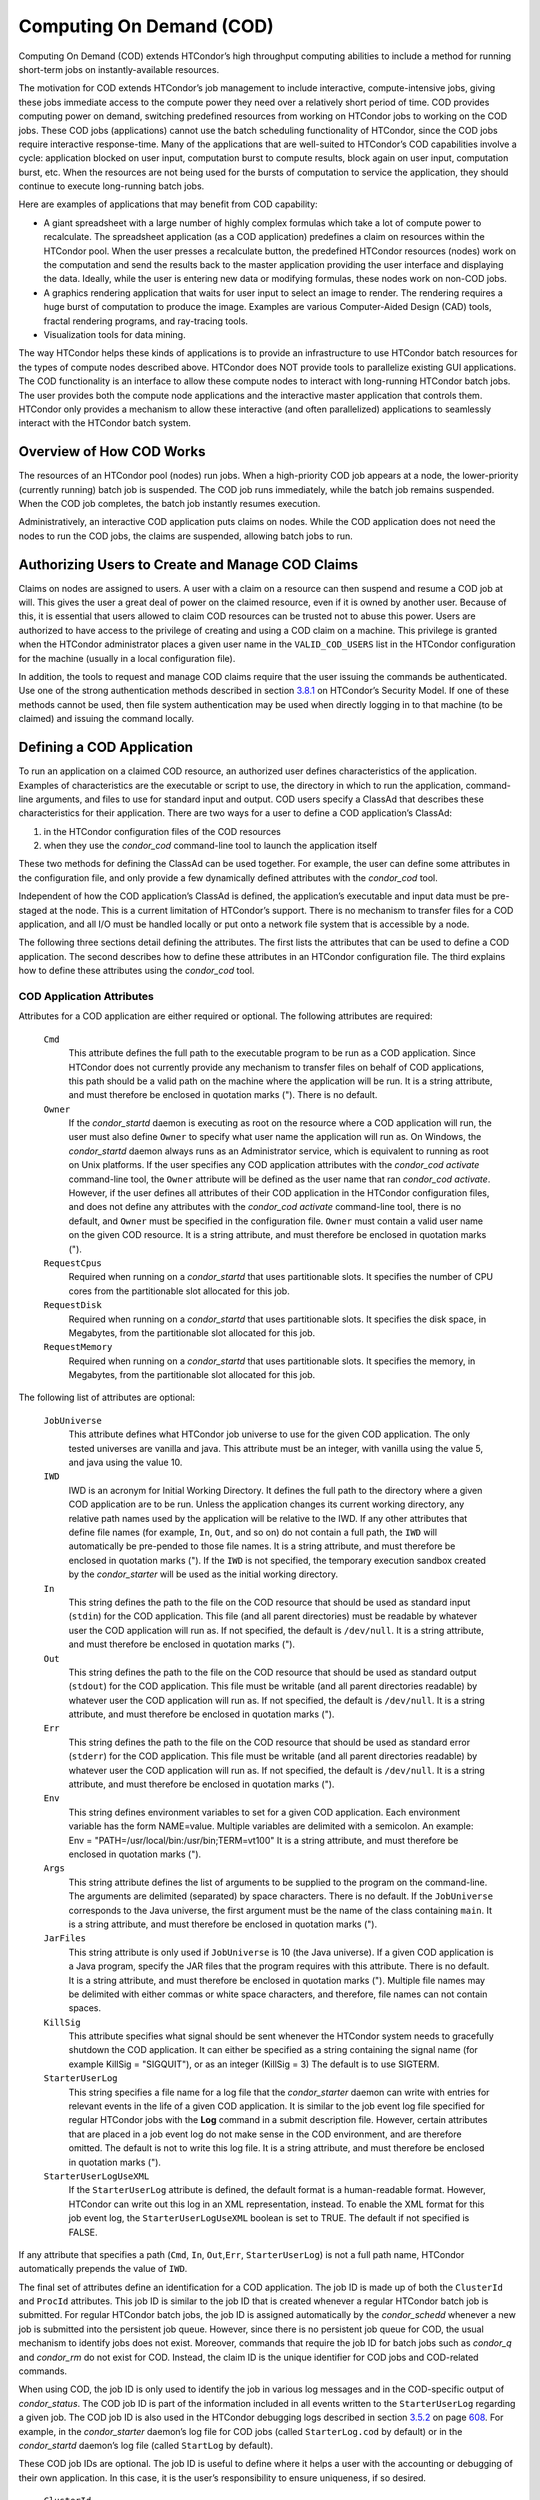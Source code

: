       

Computing On Demand (COD)
=========================

Computing On Demand (COD) extends HTCondor’s high throughput computing
abilities to include a method for running short-term jobs on
instantly-available resources.

The motivation for COD extends HTCondor’s job management to include
interactive, compute-intensive jobs, giving these jobs immediate access
to the compute power they need over a relatively short period of time.
COD provides computing power on demand, switching predefined resources
from working on HTCondor jobs to working on the COD jobs. These COD jobs
(applications) cannot use the batch scheduling functionality of
HTCondor, since the COD jobs require interactive response-time. Many of
the applications that are well-suited to HTCondor’s COD capabilities
involve a cycle: application blocked on user input, computation burst to
compute results, block again on user input, computation burst, etc. When
the resources are not being used for the bursts of computation to
service the application, they should continue to execute long-running
batch jobs.

Here are examples of applications that may benefit from COD capability:

-  A giant spreadsheet with a large number of highly complex formulas
   which take a lot of compute power to recalculate. The spreadsheet
   application (as a COD application) predefines a claim on resources
   within the HTCondor pool. When the user presses a recalculate button,
   the predefined HTCondor resources (nodes) work on the computation and
   send the results back to the master application providing the user
   interface and displaying the data. Ideally, while the user is
   entering new data or modifying formulas, these nodes work on non-COD
   jobs.
-  A graphics rendering application that waits for user input to select
   an image to render. The rendering requires a huge burst of
   computation to produce the image. Examples are various Computer-Aided
   Design (CAD) tools, fractal rendering programs, and ray-tracing
   tools.
-  Visualization tools for data mining.

The way HTCondor helps these kinds of applications is to provide an
infrastructure to use HTCondor batch resources for the types of compute
nodes described above. HTCondor does NOT provide tools to parallelize
existing GUI applications. The COD functionality is an interface to
allow these compute nodes to interact with long-running HTCondor batch
jobs. The user provides both the compute node applications and the
interactive master application that controls them. HTCondor only
provides a mechanism to allow these interactive (and often parallelized)
applications to seamlessly interact with the HTCondor batch system.

Overview of How COD Works
-------------------------

The resources of an HTCondor pool (nodes) run jobs. When a high-priority
COD job appears at a node, the lower-priority (currently running) batch
job is suspended. The COD job runs immediately, while the batch job
remains suspended. When the COD job completes, the batch job instantly
resumes execution.

Administratively, an interactive COD application puts claims on nodes.
While the COD application does not need the nodes to run the COD jobs,
the claims are suspended, allowing batch jobs to run.

Authorizing Users to Create and Manage COD Claims
-------------------------------------------------

Claims on nodes are assigned to users. A user with a claim on a resource
can then suspend and resume a COD job at will. This gives the user a
great deal of power on the claimed resource, even if it is owned by
another user. Because of this, it is essential that users allowed to
claim COD resources can be trusted not to abuse this power. Users are
authorized to have access to the privilege of creating and using a COD
claim on a machine. This privilege is granted when the HTCondor
administrator places a given user name in the ``VALID_COD_USERS`` list
in the HTCondor configuration for the machine (usually in a local
configuration file).

In addition, the tools to request and manage COD claims require that the
user issuing the commands be authenticated. Use one of the strong
authentication methods described in
section \ `3.8.1 <Security.html#x36-2690003.8.1>`__ on HTCondor’s
Security Model. If one of these methods cannot be used, then file system
authentication may be used when directly logging in to that machine (to
be claimed) and issuing the command locally.

Defining a COD Application
--------------------------

To run an application on a claimed COD resource, an authorized user
defines characteristics of the application. Examples of characteristics
are the executable or script to use, the directory in which to run the
application, command-line arguments, and files to use for standard input
and output. COD users specify a ClassAd that describes these
characteristics for their application. There are two ways for a user to
define a COD application’s ClassAd:

#. in the HTCondor configuration files of the COD resources
#. when they use the *condor\_cod* command-line tool to launch the
   application itself

These two methods for defining the ClassAd can be used together. For
example, the user can define some attributes in the configuration file,
and only provide a few dynamically defined attributes with the
*condor\_cod* tool.

Independent of how the COD application’s ClassAd is defined, the
application’s executable and input data must be pre-staged at the node.
This is a current limitation of HTCondor’s support. There is no
mechanism to transfer files for a COD application, and all I/O must be
handled locally or put onto a network file system that is accessible by
a node.

The following three sections detail defining the attributes. The first
lists the attributes that can be used to define a COD application. The
second describes how to define these attributes in an HTCondor
configuration file. The third explains how to define these attributes
using the *condor\_cod* tool.

COD Application Attributes
~~~~~~~~~~~~~~~~~~~~~~~~~~

Attributes for a COD application are either required or optional. The
following attributes are required:

 ``Cmd``
    This attribute defines the full path to the executable program to be
    run as a COD application. Since HTCondor does not currently provide
    any mechanism to transfer files on behalf of COD applications, this
    path should be a valid path on the machine where the application
    will be run. It is a string attribute, and must therefore be
    enclosed in quotation marks ("). There is no default.
 ``Owner``
    If the *condor\_startd* daemon is executing as root on the resource
    where a COD application will run, the user must also define
    ``Owner`` to specify what user name the application will run as. On
    Windows, the *condor\_startd* daemon always runs as an Administrator
    service, which is equivalent to running as root on Unix platforms.
    If the user specifies any COD application attributes with the
    *condor\_cod* *activate* command-line tool, the ``Owner`` attribute
    will be defined as the user name that ran *condor\_cod* *activate*.
    However, if the user defines all attributes of their COD application
    in the HTCondor configuration files, and does not define any
    attributes with the *condor\_cod* *activate* command-line tool,
    there is no default, and ``Owner`` must be specified in the
    configuration file. ``Owner`` must contain a valid user name on the
    given COD resource. It is a string attribute, and must therefore be
    enclosed in quotation marks (").
 ``RequestCpus``
    Required when running on a *condor\_startd* that uses partitionable
    slots. It specifies the number of CPU cores from the partitionable
    slot allocated for this job.
 ``RequestDisk``
    Required when running on a *condor\_startd* that uses partitionable
    slots. It specifies the disk space, in Megabytes, from the
    partitionable slot allocated for this job.
 ``RequestMemory``
    Required when running on a *condor\_startd* that uses partitionable
    slots. It specifies the memory, in Megabytes, from the partitionable
    slot allocated for this job.

The following list of attributes are optional:

 ``JobUniverse``
    This attribute defines what HTCondor job universe to use for the
    given COD application. The only tested universes are vanilla and
    java. This attribute must be an integer, with vanilla using the
    value 5, and java using the value 10.
 ``IWD``
    IWD is an acronym for Initial Working Directory. It defines the full
    path to the directory where a given COD application are to be run.
    Unless the application changes its current working directory, any
    relative path names used by the application will be relative to the
    IWD. If any other attributes that define file names (for example,
    ``In``, ``Out``, and so on) do not contain a full path, the ``IWD``
    will automatically be pre-pended to those file names. It is a string
    attribute, and must therefore be enclosed in quotation marks ("). If
    the ``IWD`` is not specified, the temporary execution sandbox
    created by the *condor\_starter* will be used as the initial working
    directory.
 ``In``
    This string defines the path to the file on the COD resource that
    should be used as standard input (``stdin``) for the COD
    application. This file (and all parent directories) must be readable
    by whatever user the COD application will run as. If not specified,
    the default is ``/dev/null``. It is a string attribute, and must
    therefore be enclosed in quotation marks (").
 ``Out``
    This string defines the path to the file on the COD resource that
    should be used as standard output (``stdout``) for the COD
    application. This file must be writable (and all parent directories
    readable) by whatever user the COD application will run as. If not
    specified, the default is ``/dev/null``. It is a string attribute,
    and must therefore be enclosed in quotation marks (").
 ``Err``
    This string defines the path to the file on the COD resource that
    should be used as standard error (``stderr``) for the COD
    application. This file must be writable (and all parent directories
    readable) by whatever user the COD application will run as. If not
    specified, the default is ``/dev/null``. It is a string attribute,
    and must therefore be enclosed in quotation marks (").
 ``Env``
    This string defines environment variables to set for a given COD
    application. Each environment variable has the form NAME=value.
    Multiple variables are delimited with a semicolon. An example:
    Env = "PATH=/usr/local/bin:/usr/bin;TERM=vt100" It is a string
    attribute, and must therefore be enclosed in quotation marks (").
 ``Args``
    This string attribute defines the list of arguments to be supplied
    to the program on the command-line. The arguments are delimited
    (separated) by space characters. There is no default. If the
    ``JobUniverse`` corresponds to the Java universe, the first argument
    must be the name of the class containing ``main``. It is a string
    attribute, and must therefore be enclosed in quotation marks (").
 ``JarFiles``
    This string attribute is only used if ``JobUniverse`` is 10 (the
    Java universe). If a given COD application is a Java program,
    specify the JAR files that the program requires with this attribute.
    There is no default. It is a string attribute, and must therefore be
    enclosed in quotation marks ("). Multiple file names may be
    delimited with either commas or white space characters, and
    therefore, file names can not contain spaces.
 ``KillSig``
    This attribute specifies what signal should be sent whenever the
    HTCondor system needs to gracefully shutdown the COD application. It
    can either be specified as a string containing the signal name (for
    example KillSig = "SIGQUIT"), or as an integer (KillSig = 3) The
    default is to use SIGTERM.
 ``StarterUserLog``
    This string specifies a file name for a log file that the
    *condor\_starter* daemon can write with entries for relevant events
    in the life of a given COD application. It is similar to the job
    event log file specified for regular HTCondor jobs with the **Log**
    command in a submit description file. However, certain attributes
    that are placed in a job event log do not make sense in the COD
    environment, and are therefore omitted. The default is not to write
    this log file. It is a string attribute, and must therefore be
    enclosed in quotation marks (").
 ``StarterUserLogUseXML``
    If the ``StarterUserLog`` attribute is defined, the default format
    is a human-readable format. However, HTCondor can write out this log
    in an XML representation, instead. To enable the XML format for this
    job event log, the ``StarterUserLogUseXML`` boolean is set to TRUE.
    The default if not specified is FALSE.

If any attribute that specifies a path (``Cmd``, ``In``,
``Out``,\ ``Err``, ``StarterUserLog``) is not a full path name, HTCondor
automatically prepends the value of ``IWD``.

The final set of attributes define an identification for a COD
application. The job ID is made up of both the ``ClusterId`` and
``ProcId`` attributes. This job ID is similar to the job ID that is
created whenever a regular HTCondor batch job is submitted. For regular
HTCondor batch jobs, the job ID is assigned automatically by the
*condor\_schedd* whenever a new job is submitted into the persistent job
queue. However, since there is no persistent job queue for COD, the
usual mechanism to identify jobs does not exist. Moreover, commands that
require the job ID for batch jobs such as *condor\_q* and *condor\_rm*
do not exist for COD. Instead, the claim ID is the unique identifier for
COD jobs and COD-related commands.

When using COD, the job ID is only used to identify the job in various
log messages and in the COD-specific output of *condor\_status*. The COD
job ID is part of the information included in all events written to the
``StarterUserLog`` regarding a given job. The COD job ID is also used in
the HTCondor debugging logs described in
section \ `3.5.2 <ConfigurationMacros.html#x33-1890003.5.2>`__ on
page \ `608 <ConfigurationMacros.html#x33-1890003.5.2>`__. For example,
in the *condor\_starter* daemon’s log file for COD jobs (called
``StarterLog.cod`` by default) or in the *condor\_startd* daemon’s log
file (called ``StartLog`` by default).

These COD job IDs are optional. The job ID is useful to define where it
helps a user with the accounting or debugging of their own application.
In this case, it is the user’s responsibility to ensure uniqueness, if
so desired.

 ``ClusterId``
    This integer defines the cluster identifier for a COD job. The
    default value is 1. The ``ClusterId`` can also be defined with the
    *condor\_cod* *activate* command-line tool using the **-cluster**
    option.
 ``ProcId``
    This integer defines the process identifier (within a cluster) for a
    COD job. The default value is 0. The ``ProcId`` can also be defined
    with the *condor\_cod* *activate* command-line tool using the
    **-cluster** option.

Note that the ``ClusterId`` and ``ProcId`` identifiers can also be
specified as command-line arguments to the *condor\_cod* *activate* when
spawning a given COD application. See
section \ `4.3.4 <#x50-4290004.3.4>`__ below for details on using
*condor\_cod* *activate*.

Defining Attributes in the HTCondor Configuration Files
~~~~~~~~~~~~~~~~~~~~~~~~~~~~~~~~~~~~~~~~~~~~~~~~~~~~~~~

To define COD attributes in the HTCondor configuration file for a given
application, the user selects a keyword to uniquely name ClassAd
attributes of the application. This case-insensitive keyword is used as
a prefix for the various configuration file variable names. When a user
wishes to spawn a given application, the keyword is given as an argument
to the *condor\_cod* tool, and the keyword is used at the remote COD
resource to find attributes which define the application.

Any of the ClassAd attributes described in the previous section can be
specified in the configuration file with the keyword prefix followed by
an underscore character ("\_").

For example, if the user’s keyword for a given fractal generation
application is ``FractGen``, the resulting entries in the HTCondor
configuration file may appear as:

::

    FractGen_Cmd = "/usr/local/bin/fractgen" 
    FractGen_Iwd = "/tmp/cod-fractgen" 
    FractGen_Out = "/tmp/cod-fractgen/output" 
    FractGen_Err = "/tmp/cod-fractgen/error" 
    FractGen_Args = "mandelbrot -0.65865,-0.56254 -0.45865,-0.71254"

In this example, the executable may create other files. The ``Out`` and
``Err`` attributes specified in the configuration file are only for
standard output and standard error redirection.

When the user wishes to spawn an instance of this application, the
command line condor\_cod  activate appears with the -keyword FractGen
option.

NOTE: If a user is defining all attributes of their COD application in
the HTCondor configuration files, and the *condor\_startd* daemon on the
COD resource they are using is running as root, the user must also
define ``Owner`` to be the user that the COD application should run as.

Defining Attributes with the *condor\_cod* Tool
~~~~~~~~~~~~~~~~~~~~~~~~~~~~~~~~~~~~~~~~~~~~~~~

COD users may define attributes dynamically (at the time they spawn a
COD application). In this case, the user writes the ClassAd attributes
into a file, and the file name is passed to the *condor\_cod* *activate*
command using the **-jobad** option. These attributes are read by the
*condor\_cod* tool and passed through the system to the
*condor\_starter* daemon, which spawns the COD application. If the file
name given is ``-``, the *condor\_cod* tool will read from standard
input (``stdin``).

Users should not add a keyword prefix when defining attributes with
*condor\_cod* *activate*. The attribute names can be used in the file
directly.

WARNING: The current syntax for this file is not the same as the syntax
in the file used with *condor\_submit*.

NOTE: Users should not define the ``Owner`` attribute when using
*condor\_cod* *activate* on the command line, since HTCondor will
automatically insert the correct value based on what user runs the
*condor\_cod* command and how that user authenticates to the COD
resource. If a user defines an attribute that does not match the
authenticated identity, HTCondor treats this case as an error, and it
will fail to launch the application.

Managing COD Resource Claims
----------------------------

Separate commands are provided by HTCondor to manage COD claims on batch
resources. Once created, each COD claim has a unique identifying string,
called the claim ID. Most commands require a claim ID to specify which
claim you wish to act on. These commands are the means by which COD
applications interact with the rest of the HTCondor system. They should
be issued by the controller application to manage its compute nodes.
Here is a list of the commands:

 Request
    Create a new COD claim on a given resource.
 Activate
    Spawn a specific application on a specific COD claim.
 Suspend
    Suspend a running application within a specific COD claim.
 Renew
    Renew the lease to a COD claim.
 Resume
    Resume a suspended application on a specific COD claim.
 Deactivate
    Shut down an application, but hold onto the COD claim for future
    use.
 Release
    Destroy a specific COD claim, and shut down any job that is
    currently running on it.
 Delegate proxy
    Send an x509 proxy credential to the specific COD claim (optional,
    only required in rare cases like using glexec to spawn the
    *condor\_starter* at the execute machine where the COD job is
    running).

To issue these commands, a user or application invokes the *condor\_cod*
tool. A command may be specified as the first argument to this tool, as

condor\_cod request -name c02.cs.wisc.edu

or the *condor\_cod* tool can be installed in such a way that the same
binary is used for a set of names, as

condor\_cod\_request -name c02.cs.wisc.edu

Other than the command name itself (which must be included in full)
additional options supported by each tool can be abbreviated to the
shortest unambiguous value. For example, **-name** can also be specified
as **-n**. However, for a command like *condor\_cod\_activate* that
supports both **-classad** and **-cluster**, the user must use at least
**-cla** or **-clu**. If the user specifies an ambiguous option, the
*condor\_cod* tool will exit with an error message.

In addition, there is a **-cod** option to *condor\_status*.

The following sections describe each option in greater detail.

Request
~~~~~~~

A user must be granted authorization to create COD claims on a specific
machine. In addition, when the user uses these COD claims, the
application binary or script they wish to run (and any input data) must
be pre-staged on the machine. Therefore, a user cannot simply request a
COD claim at random.

The user specifies the resource on which to make a COD claim. This is
accomplished by specifying the name of the *condor\_startd* daemon
desired by invoking *condor\_cod\_request* with the **-name** option and
the resource name (usually the host name). For example:

condor\_cod\_request -name c02.cs.wisc.edu

If the *condor\_startd* daemon desired belongs to a different HTCondor
pool than the one where executing the COD commands, use the **-pool**
option to provide the name of the central manager machine of the other
pool. For example:

condor\_cod\_request -name c02.cs.wisc.edu -pool condor.cs.wisc.edu

An alternative is to provide the IP address and port number where the
*condor\_startd* daemon is listening with the **-addr** option. This
information can be found in the *condor\_startd* ClassAd as the
attribute ``StartdIpAddr`` or by reading the log file when the
*condor\_startd* first starts up. For example:

condor\_cod\_request -addr "<128.105.146.102:40967>"

If neither **-name** or **-addr** are specified, *condor\_cod\_request*
attempts to connect to the *condor\_startd* daemon running on the local
machine (where the request command was issued).

If the *condor\_startd* daemon to be used for the COD claim is an SMP
machine and has multiple slots, specify which resource on the machine to
use for COD by providing the full name of the resource, not just the
host name. For example:

condor\_cod\_request -name slot2@c02.cs.wisc.edu

A constraint on what slot is desired may be provided, instead of
specifying it by name. For example, to run on machine c02.cs.wisc.edu,
not caring which slot is used, so long as it the machine is not
currently running a job, use something like:

condor\_cod\_request -name c02.cs.wisc.edu -requirements 'State!="Claimed"'

In general, be careful with shell quoting issues, so that your shell is
not confused by the ClassAd expression syntax (in particular if the
expression includes a string). The safest method is to enclose any
requirement expression within single quote marks (as shown above).

Once a given *condor\_startd* daemon has been contacted to request a new
COD claim, the *condor\_startd* daemon checks for proper authorization
of the user issuing the command. If the user has the authority, and the
*condor\_startd* daemon finds a resource that matches any given
requirements, the *condor\_startd* daemon creates a new COD claim and
gives it a unique identifier, the claim ID. This ID is used to identify
COD claims when using other commands. If *condor\_cod\_request*
succeeds, the claim ID for the new claim is printed out to the screen.
All other commands to manage this claim require the claim ID to be
provided as a command-line option.

When the *condor\_startd* daemon assigns a COD claim, the ClassAd
describing the resource is returned to the user that requested the
claim. This ClassAd is a snap-shot of the output of condor\_status -long
for the given machine. If *condor\_cod\_request* is invoked with the
**-classad** option (which takes a file name as an argument), this
ClassAd will be written out to the given file. Otherwise, the ClassAd is
printed to the screen. The only essential piece of information in this
ClassAd is the Claim ID, so that is printed to the screen, even if the
whole ClassAd is also being written to a file.

The claim ID as given after listing the machine ClassAd appears as this
example:

ID of new claim is: "<128.105.121.21:49973>#1073352104#4"

When using this claim ID in further commands, include the quote marks as
well as all the characters in between the quote marks.

NOTE: Once a COD claim is created, there is no persistent record of it
kept by the *condor\_startd* daemon. So, if the *condor\_startd* daemon
is restarted for any reason, all existing COD claims will be destroyed
and the new *condor\_startd* daemon will not recognize any attempts to
use the previous claims.

Also note that it is your responsibility to ensure that the claim is
eventually removed (see section \ `4.3.4 <#x50-4340004.3.4>`__). Failure
to remove the COD claim will result in the *condor\_startd* continuing
to hold a record of the claim for as long as *condor\_startd* continues
running. If a very large number of such claims are accumulated by the
*condor\_startd*, this can impact its performance. Even worse: if a COD
claim is unintentionally left in an activated state, this results in the
suspension of any batch job running on the same resource for as long as
the claim remains activated. For this reason, an optional **-lease**
argument is supported by *condor\_cod\_request*. This tells the
*condor\_startd* to automatically release the COD claim after the
specified number of seconds unless the lease is renewed with
*condor\_cod\_renew*. The default lease is infinitely long.

Activate
~~~~~~~~

Once a user has created a valid COD claim and has the claim ID, the next
step is to spawn a COD job using the claim. The way to do this is to
activate the claim, using the *condor\_cod\_activate* command. Once a
COD application is active on a COD claim, the COD claim will move into
the Running state, and any batch HTCondor job on the same resource will
be suspended. Whenever the COD application is inactive (either
suspended, removed from the machine, or if it exits on its own), the
state of the COD claim changes. The new state depends on why the
application became inactive. The batch HTCondor job then resumes.

To activate a COD claim, first define attributes about the job to be run
in either the local configuration of the COD resource, or in a separate
file as described in this manual section. Invoke the
*condor\_cod\_activate* command to launch a specific instance of the job
on a given COD claim ID. The options given to *condor\_cod\_activate*
vary depending on if the job attributes are defined in the configuration
file or are passed via a file to the *condor\_cod\_activate* tool
itself. However, the **-id** option is always required by
*condor\_cod\_activate*, and this option should be followed by a COD
claim ID that the user acquired via *condor\_cod\_request*.

If the application is defined in the configuration files for the COD
resource, the user provides the keyword (described in
section \ `4.3.3 <#x50-4250004.3.3>`__) that uniquely identifies the
application’s configuration attributes. To continue the example from
that section, the user would spawn their job by specifying
-keyword FractGen, for example:

condor\_cod\_activate -id "<claim\_id>" -keyword FractGen

Substitute the <claim\_id> with the valid Cod Claim Id. Using the same
example as given above, this example would be:

condor\_cod\_activate -id "<128.105.121.21:49973>#1073352104#4" -keyword FractGen

If the job attributes are placed into a file to be passed to the
*condor\_cod\_activate* tool, the user must provide the name of the file
using the **-jobad** option. For example, if the job attributes were
defined in a file named ``cod-fractgen.txt``, the user spawns the job
using the command:

condor\_cod\_activate -id "<claim\_id>" -jobad cod-fractgen.txt

Alternatively, if the filename specified with **-jobad** is ``-``, the
*condor\_cod\_activate* tool reads the job ClassAd from standard input
(``stdin``).

Regardless of how the job attributes are defined, there are other
options that *condor\_cod\_activate* accepts. These options specify the
job ID for the application to be run. The job ID can either be specified
in the job’s ClassAd, or it can be specified on the command line to
*condor\_cod\_activate*. These options are **-cluster** and **-proc**.
For example, to launch a COD job with keyword foo as cluster 23, proc 5,
or 23.5, the user invokes:

condor\_cod\_activate -id "<claim\_id>" -key foo -cluster 23 -proc 5

The **-cluster** and **-proc** arguments are optional, since the job ID
is not required for COD. If not specified, the job ID defaults to 1.0.

Suspend
~~~~~~~

Once a COD application has been activated with *condor\_cod\_activate*
and is running on a COD resource, it may be temporarily suspended using
*condor\_cod\_suspend*. In this case, the claim state becomes Suspended.
Once a given COD job is suspended, if there are no other running COD
jobs on the resource, an HTCondor batch job can use the resource. By
suspending the COD application, the batch job is allowed to run. If a
resource is idle when a COD application is first spawned, suspension of
the COD job makes the batch resource available for use in the HTCondor
system. Therefore, whenever a COD application has no work to perform, it
should be suspended to prevent the resource from being wasted.

The interface of *condor\_cod\_suspend* supports the single option
**-id**, to specify the COD claim ID to be suspended. For example:

condor\_cod\_suspend -id "<claim\_id>"

If the user attempts to suspend a COD job that is not running,
*condor\_cod\_suspend* exits with an error message. The COD job may not
be running because it is already suspended or because the job was never
spawned on the given COD claim in the first place.

Renew
~~~~~

This command tells the *condor\_startd* to renew the lease on the COD
claim for the amount of lease time specified when the claim was created.
See section \ `4.3.4 <#x50-4280004.3.4>`__ for more information on using
leases.

The *condor\_cod\_renew* tool supports only the **-id** option to
specify the COD claim ID the user wishes to renew. For example:

condor\_cod\_renew -id "<claim\_id>"

If the user attempts to renew a COD job that no longer exists,
*condor\_cod\_renew* exits with an error message.

Resume
~~~~~~

Once a COD application has been suspended with *condor\_cod\_suspend*,
it can be resumed using *condor\_cod\_resume*. In this case, the claim
state returns to Running. If there is a regular batch job running on the
same resource, it will automatically be suspended if a COD application
is resumed.

The *condor\_cod\_resume* tool supports only the **-id** option to
specify the COD claim ID the user wishes to resume. For example:

condor\_cod\_resume -id "<claim\_id>"

If the user attempts to resume a COD job that is not suspended,
*condor\_cod\_resume* exits with an error message.

Deactivate
~~~~~~~~~~

If a given COD application does not exit on its own and needs to be
removed manually, invoke the *condor\_cod\_deactivate* command to kill
the job, but leave the COD claim ID valid for future COD jobs. The user
must specify the claim ID they wish to deactivate using the **-id**
option. For example:

condor\_cod\_deactivate -id "<claim\_id>"

By default, *condor\_cod\_deactivate* attempts to gracefully cleanup the
COD application and give it time to exit. In this case the COD claim
goes into the Vacating state and the *condor\_starter* process
controlling the job will send it the ``KillSig`` defined for the job
(SIGTERM by default). This allows the COD job to catch the signal and do
whatever final work is required to exit cleanly.

However, if the program is stuck or if the user does not want to give
the application time to clean itself up, the user may use the **-fast**
option to tell the *condor\_starter* to quickly kill the job and all its
descendants using SIGKILL. In this case the COD claim goes into the
Killing state. For example:

condor\_cod\_deactivate -id "<claim\_id>" -fast

In either case, once the COD job has finally exited, the COD claim will
go into the Idle state and will be available for future COD
applications. If there are no other active COD jobs on the same
resource, the resource would become available for batch HTCondor jobs.
Whenever the user wishes to spawn another COD application, they can
reuse this idle COD claim by using the same claim ID, without having to
go through the process of running *condor\_cod\_request*.

If the user attempts a *condor\_cod\_deactivate* request on a COD claim
that is neither Running nor Suspended, the *condor\_cod* tool exits with
an error message.

Release
~~~~~~~

If users no longer wish to use a given COD claim, they can release the
claim with the *condor\_cod\_release* command. If there is a COD job
running on the claim, the job will first be shut down (as if
*condor\_cod\_deactivate* was used), and then the claim itself is
removed from the resource and the claim ID is destroyed. Further
attempts to use the claim ID for any COD commands will fail.

The *condor\_cod\_release* command always prints out the state the COD
claim was in when the request was received. This way, users can know
what state a given COD application was in when the claim was destroyed.

Like most COD commands, *condor\_cod\_release* requires the claim ID to
be specified using **-id**. In addition, *condor\_cod\_release* supports
the **-fast** option (described above in the section about
*condor\_cod\_deactivate*). If there is a job running or suspended on
the claim when it is released with condor\_cod\_release -fast, the job
will be immediately killed. If **-fast** is not specified, the default
behavior is to use a graceful shutdown, sending whatever signal is
specified in the ``KillSig`` attribute for the job (SIGTERM by default).

Delegate proxy
~~~~~~~~~~~~~~

In some cases, a user will want to delegate a copy of their user
credentials (in the form of an x509 proxy) to the machine where one of
their COD jobs will run. For example, sites wishing to spawn the
*condor\_starter* using glexec will need a copy of this credential
before the claim can be activated. Therefore, beginning with HTCondor
version 6.9.2, COD users have access to a the command delegate\_proxy.
If users do not specifically require this proxy delegation, this command
should not be used and the rest of this section can be skipped.

The delegate\_proxy command optionally takes a **-x509proxy** argument
to specify the path to the proxy file to use. Otherwise, it uses the
same discovery logic that *condor\_submit* uses to find the user’s
currently active proxy.

Just like every other COD command (except request), this command
requires a valid COD claim id (specified with **-id**) to indicate what
COD claim you wish to delegate the credentials to.

This command can only be sent to idle COD claims, so it should be done
before activate is run for the first time. However, once a proxy has
been delegated, it can be reused by successive claim activations, so
normally this step only has to happen once, not before every activate.
If a proxy is going to expire, and a new one should be sent, this should
only happen after the existing COD claim has been deactivated.

Limitations of COD Support in HTCondor
--------------------------------------

HTCondor’s support for COD has a few limitations:

-  Applications and data must be pre-staged at a given machine.
-  There is no way to define limits for how long a given COD claim can
   be active and how often it is run.
-  There is no accounting done for applications run under COD claims.
   Therefore, use of a lot of COD resources in a given HTCondor pool
   does not adversely affect user priority.
-  COD claims are not persistent on a given *condor\_startd* daemon.
-  HTCondor does not provide a mechanism to parallelize a graphic
   application to take advantage of COD. The HTCondor Team is not in the
   business of developing applications, we only provide mechanisms to
   execute them.

      
